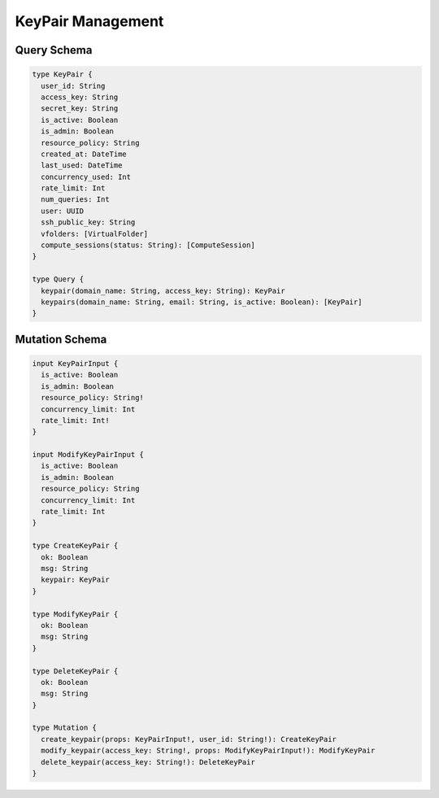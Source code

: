KeyPair Management
==================

Query Schema
------------

.. code-block:: graphql

   type KeyPair {
     user_id: String
     access_key: String
     secret_key: String
     is_active: Boolean
     is_admin: Boolean
     resource_policy: String
     created_at: DateTime
     last_used: DateTime
     concurrency_used: Int
     rate_limit: Int
     num_queries: Int
     user: UUID
     ssh_public_key: String
     vfolders: [VirtualFolder]
     compute_sessions(status: String): [ComputeSession]
   }

   type Query {
     keypair(domain_name: String, access_key: String): KeyPair
     keypairs(domain_name: String, email: String, is_active: Boolean): [KeyPair]
   }

Mutation Schema
---------------

.. code-block:: graphql

   input KeyPairInput {
     is_active: Boolean
     is_admin: Boolean
     resource_policy: String!
     concurrency_limit: Int
     rate_limit: Int!
   }

   input ModifyKeyPairInput {
     is_active: Boolean
     is_admin: Boolean
     resource_policy: String
     concurrency_limit: Int
     rate_limit: Int
   }

   type CreateKeyPair {
     ok: Boolean
     msg: String
     keypair: KeyPair
   }

   type ModifyKeyPair {
     ok: Boolean
     msg: String
   }

   type DeleteKeyPair {
     ok: Boolean
     msg: String
   }

   type Mutation {
     create_keypair(props: KeyPairInput!, user_id: String!): CreateKeyPair
     modify_keypair(access_key: String!, props: ModifyKeyPairInput!): ModifyKeyPair
     delete_keypair(access_key: String!): DeleteKeyPair
   }
